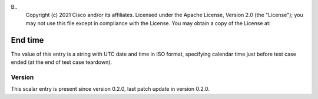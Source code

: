 B..
   Copyright (c) 2021 Cisco and/or its affiliates.
   Licensed under the Apache License, Version 2.0 (the "License");
   you may not use this file except in compliance with the License.
   You may obtain a copy of the License at:
..
       http://www.apache.org/licenses/LICENSE-2.0
..
   Unless required by applicable law or agreed to in writing, software
   distributed under the License is distributed on an "AS IS" BASIS,
   WITHOUT WARRANTIES OR CONDITIONS OF ANY KIND, either express or implied.
   See the License for the specific language governing permissions and
   limitations under the License.


End time
^^^^^^^^

The value of this entry is a string with UTC date and time in ISO format,
specifying calendar time just before test case ended
(at the end of test case teardown).

Version
~~~~~~~

This scalar entry is present since version 0.2.0,
last patch update in version 0.2.0.

